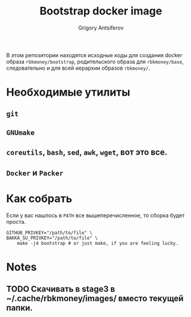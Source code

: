 #+TITLE: Bootstrap docker image
#+AUTHOR: Grigory Antsiferov
#+EMAIL: azr@bakka.su

В этом репозитории находятся исходные коды для создания docker образа =rbkmoney/bootstrap=, родительского образа для =rbkmoney/base=, следовательно и для всей иерархии образов =rbkmoney/=.

* Необходимые утилиты
** =git=
** =GNUmake=
** =coreutils=, =bash=, =sed=, =awk=, =wget=, вот это все.
** =Docker= и =Packer=
* Как собрать
Если у вас нашлось в =PATH= все вышеперечисленное, то сборка будет проста.
#+BEGIN_SRC shell-script
GITHUB_PRIVKEY="/path/to/file" \
BAKKA_SU_PRIVKEY="/path/to/file" \
	make -j4 bootstrap # or just make, if you are feeling lucky.
#+END_SRC
* Notes
** TODO Скачивать в stage3 в ~/.cache/rbkmoney/images/ вместо текущей папки.
